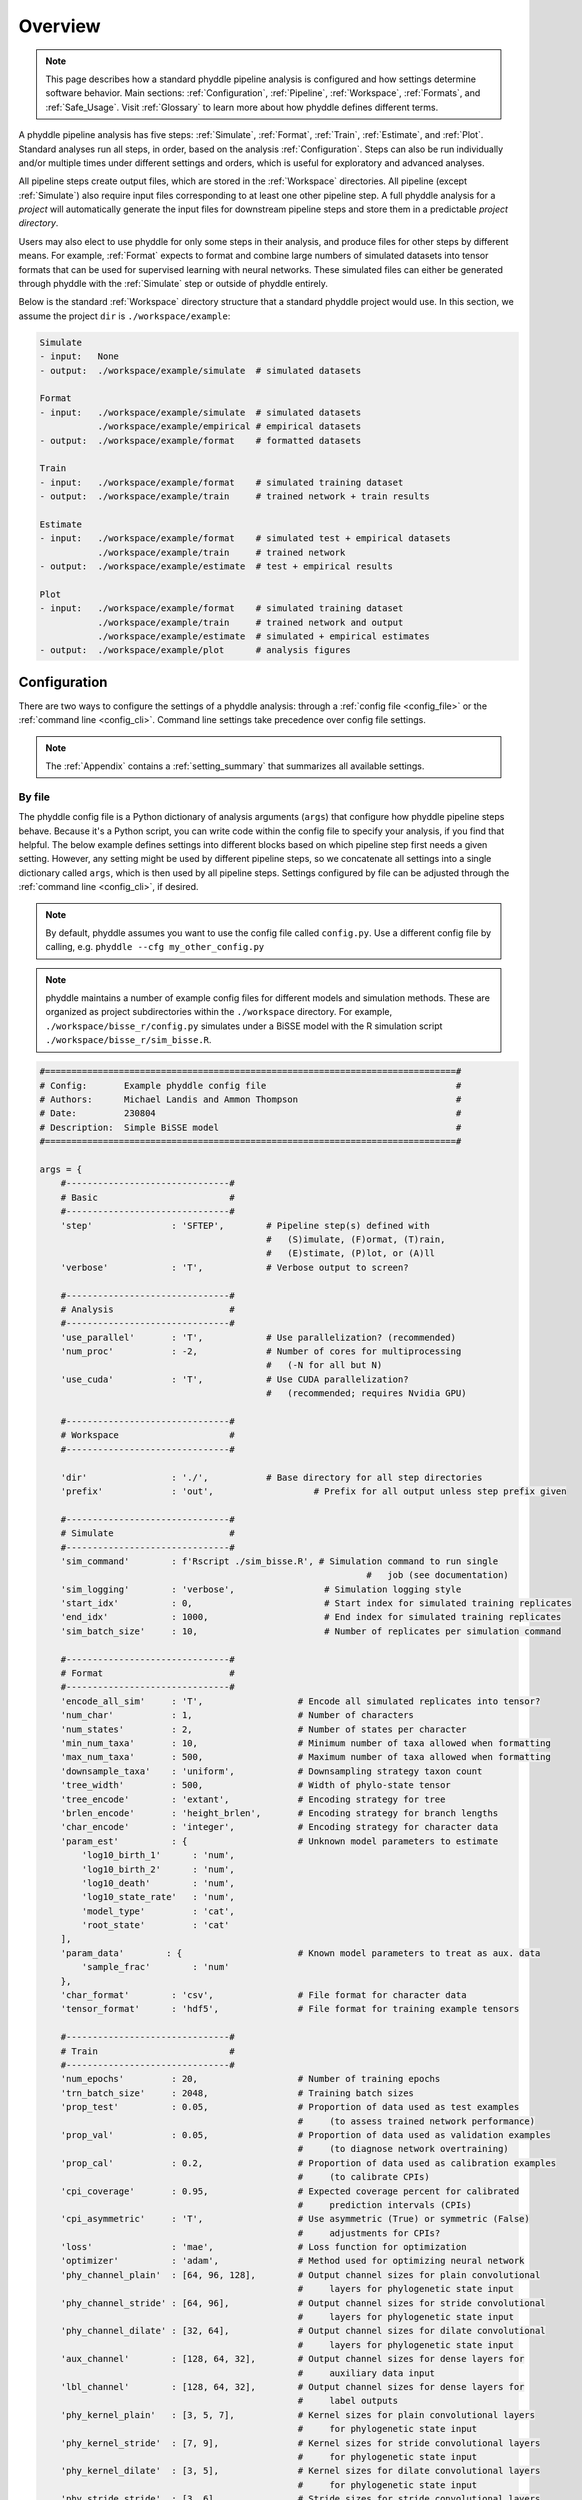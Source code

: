 .. _Overview:


Overview
========

.. note:: 
    
    This page describes how a standard phyddle pipeline analysis is
    configured and how settings determine software behavior.
    Main sections: :ref:`Configuration`, :ref:`Pipeline`, :ref:`Workspace`,
    :ref:`Formats`, and :ref:`Safe_Usage`. Visit :ref:`Glossary` to learn
    more about how phyddle defines different terms.

.. image:: images/phyddle_pipeline.png
  :width: 350
  :align: right

A phyddle pipeline analysis has five steps: :ref:`Simulate`, :ref:`Format`,
:ref:`Train`, :ref:`Estimate`, and :ref:`Plot`. Standard analyses run all
steps, in order, based on the analysis :ref:`Configuration`. Steps
can also be run individually and/or multiple times under different
settings and orders, which is useful for exploratory and advanced analyses.

All pipeline steps create output files, which are stored in the
:ref:`Workspace` directories. All pipeline (except :ref:`Simulate`) also
require input files corresponding to at least one other pipeline step.
A full phyddle analysis for a *project* will automatically generate the
input files for downstream pipeline steps and store them in a predictable
*project directory*.

Users may also elect to use phyddle for only some steps in their analysis, and
produce files for other steps by different means. For example, :ref:`Format`
expects to format and combine large numbers of simulated datasets into tensor
formats that can be used for supervised learning with neural networks.
These simulated files can either be generated through phyddle with
the :ref:`Simulate` step or outside of phyddle entirely.

Below is the standard :ref:`Workspace` directory structure that a standard
phyddle project would use. In this section, we assume the project ``dir`` is 
``./workspace/example``:

.. code-block:: shell

    Simulate 
    - input:   None
    - output:  ./workspace/example/simulate  # simulated datasets

    Format
    - input:   ./workspace/example/simulate  # simulated datasets
               ./workspace/example/empirical # empirical datasets
    - output:  ./workspace/example/format    # formatted datasets
  
    Train
    - input:   ./workspace/example/format    # simulated training dataset
    - output:  ./workspace/example/train     # trained network + train results
  
    Estimate
    - input:   ./workspace/example/format    # simulated test + empirical datasets
               ./workspace/example/train     # trained network
    - output:  ./workspace/example/estimate  # test + empirical results

    Plot
    - input:   ./workspace/example/format    # simulated training dataset
               ./workspace/example/train     # trained network and output
               ./workspace/example/estimate  # simulated + empirical estimates
    - output:  ./workspace/example/plot      # analysis figures

.. _Configuration:

Configuration
-------------

There are two ways to configure the settings of a phyddle analysis: through a
:ref:`config file <config_file>` or the :ref:`command line <config_cli>`.
Command line settings take precedence over config file settings. 

.. note::

    The :ref:`Appendix` contains a :ref:`setting_summary` that summarizes all
    available settings.


.. _config_file:

By file
^^^^^^^

The phyddle config file is a Python dictionary of analysis arguments (``args``)
that configure how phyddle pipeline steps behave. Because it's a Python script,
you can write code within the config file to specify your analysis, if you find
that helpful. The below example defines settings into different blocks based on
which pipeline step first needs a given setting. However, any setting might be
used by different pipeline steps, so we concatenate all settings into a single
dictionary called ``args``, which is then used by all pipeline steps. Settings
configured by file can be adjusted through the :ref:`command line <config_cli>`,
if desired.

.. note::

    By default, phyddle assumes you want to use the config file called
    ``config.py``. Use a different config file by calling, e.g.
    ``phyddle --cfg my_other_config.py``

.. note::

    phyddle maintains a number of example config files for different models
    and simulation methods. These are organized as project subdirectories
    within the ``./workspace`` directory. For example,
    ``./workspace/bisse_r/config.py`` simulates under a BiSSE model
    with the R simulation script ``./workspace/bisse_r/sim_bisse.R``.

.. code-block:: python

    #==============================================================================#
    # Config:       Example phyddle config file                                    #
    # Authors:      Michael Landis and Ammon Thompson                              #
    # Date:         230804                                                         #
    # Description:  Simple BiSSE model                                             #
    #==============================================================================#

    args = {
        #-------------------------------#
        # Basic                         #
        #-------------------------------#
        'step'               : 'SFTEP',        # Pipeline step(s) defined with
                                               #   (S)imulate, (F)ormat, (T)rain,
                                               #   (E)stimate, (P)lot, or (A)ll
        'verbose'            : 'T',            # Verbose output to screen?

        #-------------------------------#
        # Analysis                      #
        #-------------------------------#
        'use_parallel'       : 'T',            # Use parallelization? (recommended)
        'num_proc'           : -2,             # Number of cores for multiprocessing 
                                               #   (-N for all but N)
        'use_cuda'           : 'T',            # Use CUDA parallelization?
                                               #   (recommended; requires Nvidia GPU)
                                               
        #-------------------------------#
        # Workspace                     #
        #-------------------------------#
        
        'dir'                : './',           # Base directory for all step directories
        'prefix'             : 'out',                   # Prefix for all output unless step prefix given

        #-------------------------------#
        # Simulate                      #
        #-------------------------------#
        'sim_command'        : f'Rscript ./sim_bisse.R', # Simulation command to run single
                                                                  #   job (see documentation)
        'sim_logging'        : 'verbose',                 # Simulation logging style
        'start_idx'          : 0,                         # Start index for simulated training replicates
        'end_idx'            : 1000,                      # End index for simulated training replicates
        'sim_batch_size'     : 10,                        # Number of replicates per simulation command

        #-------------------------------#
        # Format                        #
        #-------------------------------#
        'encode_all_sim'     : 'T',                  # Encode all simulated replicates into tensor?
        'num_char'           : 1,                    # Number of characters
        'num_states'         : 2,                    # Number of states per character
        'min_num_taxa'       : 10,                   # Minimum number of taxa allowed when formatting
        'max_num_taxa'       : 500,                  # Maximum number of taxa allowed when formatting
        'downsample_taxa'    : 'uniform',            # Downsampling strategy taxon count
        'tree_width'         : 500,                  # Width of phylo-state tensor
        'tree_encode'        : 'extant',             # Encoding strategy for tree
        'brlen_encode'       : 'height_brlen',       # Encoding strategy for branch lengths
        'char_encode'        : 'integer',            # Encoding strategy for character data
        'param_est'          : {                     # Unknown model parameters to estimate
            'log10_birth_1'      : 'num',
            'log10_birth_2'      : 'num',
            'log10_death'        : 'num',
            'log10_state_rate'   : 'num',
            'model_type'         : 'cat',
            'root_state'         : 'cat'
        ],
        'param_data'        : {                      # Known model parameters to treat as aux. data
            'sample_frac'        : 'num'
        },
        'char_format'        : 'csv',                # File format for character data
        'tensor_format'      : 'hdf5',               # File format for training example tensors

        #-------------------------------#
        # Train                         #
        #-------------------------------#
        'num_epochs'         : 20,                   # Number of training epochs
        'trn_batch_size'     : 2048,                 # Training batch sizes
        'prop_test'          : 0.05,                 # Proportion of data used as test examples
                                                     #     (to assess trained network performance)
        'prop_val'           : 0.05,                 # Proportion of data used as validation examples
                                                     #     (to diagnose network overtraining)
        'prop_cal'           : 0.2,                  # Proportion of data used as calibration examples
                                                     #     (to calibrate CPIs)
        'cpi_coverage'       : 0.95,                 # Expected coverage percent for calibrated
                                                     #     prediction intervals (CPIs)
        'cpi_asymmetric'     : 'T',                  # Use asymmetric (True) or symmetric (False)
                                                     #     adjustments for CPIs?
        'loss'               : 'mae',                # Loss function for optimization
        'optimizer'          : 'adam',               # Method used for optimizing neural network
        'phy_channel_plain'  : [64, 96, 128],        # Output channel sizes for plain convolutional
                                                     #     layers for phylogenetic state input
        'phy_channel_stride' : [64, 96],             # Output channel sizes for stride convolutional
                                                     #     layers for phylogenetic state input
        'phy_channel_dilate' : [32, 64],             # Output channel sizes for dilate convolutional
                                                     #     layers for phylogenetic state input
        'aux_channel'        : [128, 64, 32],        # Output channel sizes for dense layers for
                                                     #     auxiliary data input
        'lbl_channel'        : [128, 64, 32],        # Output channel sizes for dense layers for
                                                     #     label outputs
        'phy_kernel_plain'   : [3, 5, 7],            # Kernel sizes for plain convolutional layers
                                                     #     for phylogenetic state input
        'phy_kernel_stride'  : [7, 9],               # Kernel sizes for stride convolutional layers
                                                     #     for phylogenetic state input
        'phy_kernel_dilate'  : [3, 5],               # Kernel sizes for dilate convolutional layers
                                                     #     for phylogenetic state input
        'phy_stride_stride'  : [3, 6],               # Stride sizes for stride convolutional layers
                                                     #     for phylogenetic state input
        'phy_dilate_dilate'  : [3, 5],               # Dilation sizes for dilate convolutional layers
                                                     #     for phylogenetic state input

        #-------------------------------#
        # Estimate                      #
        #-------------------------------#
        # not currently used

        #-------------------------------#
        # Plot                          #
        #-------------------------------#
        'plot_train_color'   : 'blue',               # Plotting color for training data elements
        'plot_label_color'   : 'orange',             # Plotting color for training label elements
        'plot_test_color'    : 'purple',             # Plotting color for test data elements
        'plot_val_color'     : 'red',                # Plotting color for validation data elements
        'plot_aux_color'     : 'green',              # Plotting color for auxiliary data elements
        'plot_emp_color'     : 'black',              # Plotting color for empirical elements
        'plot_num_scatter'   : 50,                   # Number of examples in scatter plot
        'plot_min_emp'       : 5,                    # Minimum number of empirical datasets to plot densities
        'plot_num_emp'       : 10                    # Number of empirical results to plot
       }

.. _config_CLI:

Via command line
^^^^^^^^^^^^^^^^

Settings applied through a :ref:`config file <config_file>` can be overwritten
by setting options when running phyddle from the command line. The names of
settings are the same for the command line options and in the config file.
Using command line options makes it easy to adjust the behavior of pipeline
steps without needing to edit the config file. List all settings that can be
adjusted with the command line using the ``--help`` option:

.. code-block::

	usage: phyddle [-h] [-c] [-s] [-v] [--make_cfg ] [--save_proj ] [--load_proj ]
               [--clean_proj ] [--save_num_sim] [--save_train_fmt]
               [--output_precision] [--use_parallel] [--use_cuda] [--num_proc]
               [--no_emp] [--no_sim] [--dir] [--sim_dir] [--emp_dir]
               [--fmt_dir] [--trn_dir] [--est_dir] [--plt_dir] [--log_dir]
               [--prefix] [--sim_prefix] [--emp_prefix] [--fmt_prefix]
               [--trn_prefix] [--est_prefix] [--plt_prefix] [--sim_command]
               [--sim_logging {clean,compress,verbose}] [--start_idx]
               [--end_idx] [--sim_more] [--sim_batch_size] [--encode_all_sim]
               [--num_char] [--num_states] [--min_num_taxa] [--max_num_taxa]
               [--downsample_taxa {uniform}] [--tree_width]
               [--tree_encode {extant,serial}]
               [--brlen_encode {height_only,height_brlen}]
               [--char_encode {one_hot,integer,numeric}] [--param_est]
               [--param_data] [--char_format {csv,nexus}]
               [--tensor_format {csv,hdf5}] [--save_phyenc_csv] [--num_epochs]
               [--num_early_stop] [--trn_batch_size] [--prop_test]
               [--prop_val] [--prop_cal] [--cpi_coverage] [--cpi_asymmetric]
               [--loss_numerical {mse,mae}] [--optimizer {adam}]
               [--log_offset] [--phy_channel_plain] [--phy_channel_stride]
               [--phy_channel_dilate] [--aux_channel] [--lbl_channel]
               [--phy_kernel_plain] [--phy_kernel_stride]
               [--phy_kernel_dilate] [--phy_stride_stride]
               [--phy_dilate_dilate] [--plot_train_color] [--plot_test_color]
               [--plot_val_color] [--plot_label_color] [--plot_aux_color]
               [--plot_emp_color] [--plot_num_scatter] [--plot_min_emp]
               [--plot_num_emp] [--plot_pca_noise]

    Software to fiddle around with deep learning for phylogenetic models
    
    options:
      -h, --help            show this help message and exit
      -c, --cfg             Config file name
      -s, --step            Pipeline step(s) defined with (S)imulate, (F)ormat,
                            (T)rain, (E)stimate, (P)lot, or (A)ll
      -v, --verbose         Verbose output to screen?
      --make_cfg            Write default config file
      --save_proj           Save and zip a project for sharing
      --load_proj           Unzip a shared project
      --clean_proj          Remove step directories for a project
      --save_num_sim        Number of simulated examples to save with --save_proj
      --save_train_fmt      Save formatted training examples with --save_proj?
                            (not recommended)
      --output_precision    Number of digits (precision) for numbers in output
                            files
      --use_parallel        Use parallelization? (recommended)
      --use_cuda            Use CUDA parallelization? (recommended; requires
                            Nvidia GPU)
      --num_proc            Number of cores for multiprocessing (-N for all but N)
      --no_emp              Disable Format/Estimate steps for empirical data?
      --no_sim              Disable Format/Estimate steps for simulated data?
      --dir                 Parent directory for all step directories unless step
                            directory given
      --sim_dir             Directory for raw simulated data
      --emp_dir             Directory for raw empirical data
      --fmt_dir             Directory for tensor-formatted data
      --trn_dir             Directory for trained networks and training output
      --est_dir             Directory for new datasets and estimates
      --plt_dir             Directory for plotted results
      --log_dir             Directory for logs of analysis metadata
      --prefix              Prefix for all output unless step prefix given
      --sim_prefix          Prefix for raw simulated data
      --emp_prefix          Prefix for raw empirical data
      --fmt_prefix          Prefix for tensor-formatted data
      --trn_prefix          Prefix for trained networks and training output
      --est_prefix          Prefix for estimate results
      --plt_prefix          Prefix for plotted results
      --sim_command         Simulation command to run single job (see documentation)
      --sim_logging {clean,compress,verbose}
                            Simulation logging style
      --start_idx           Start replicate index for simulated training dataset
      --end_idx             End replicate index for simulated training dataset
      --sim_more            Add more simulations with auto-generated indices
      --sim_batch_size      Number of replicates per simulation command
      --encode_all_sim      Encode all simulated replicates into tensor?
      --num_char            Number of characters
      --num_states          Number of states per character
      --min_num_taxa        Minimum number of taxa allowed when formatting
      --max_num_taxa        Maximum number of taxa allowed when formatting
      --downsample_taxa {uniform}
                            Downsampling strategy taxon count
      --tree_width          Width of phylo-state tensor
      --tree_encode {extant,serial}
                            Encoding strategy for tree
      --brlen_encode {height_only,height_brlen}
                            Encoding strategy for branch lengths
      --char_encode {one_hot,integer,numeric}
                            Encoding strategy for character data
      --param_est           Model parameters and variables to estimate
      --param_data          Model parameters and variables treated as data
      --char_format {csv,nexus}
                            File format for character data
      --tensor_format {csv,hdf5}
                            File format for training example tensors
      --save_phyenc_csv     Save encoded phylogenetic tensor encoding to csv?
      --num_epochs          Number of training epochs
      --num_early_stop      Number of consecutive validation loss gains before
                            early stopping
      --trn_batch_size      Training batch sizes
      --prop_test           Proportion of data used as test examples (assess
                            trained network performance)
      --prop_val            Proportion of data used as validation examples
                            (diagnose network overtraining)
      --prop_cal            Proportion of data used as calibration examples
                            (calibrate CPIs)
      --cpi_coverage        Expected coverage percent for calibrated prediction
                            intervals (CPIs)
      --cpi_asymmetric      Use asymmetric (True) or symmetric (False) adjustments
                            for CPIs?
      --loss_numerical {mse,mae}
                            Loss function for real value estimates
      --optimizer {adam}    Method used for optimizing neural network
      --log_offset          Offset size c when taking ln(x+c) for zero-valued
                            variables
      --phy_channel_plain   Output channel sizes for plain convolutional layers
                            for phylogenetic state input
      --phy_channel_stride
                            Output channel sizes for stride convolutional layers
                            for phylogenetic state input
      --phy_channel_dilate
                            Output channel sizes for dilate convolutional layers
                            for phylogenetic state input
      --aux_channel         Output channel sizes for dense layers for auxiliary
                            data input
      --lbl_channel         Output channel sizes for dense layers for label
                            outputs
      --phy_kernel_plain    Kernel sizes for plain convolutional layers for
                            phylogenetic state input
      --phy_kernel_stride   Kernel sizes for stride convolutional layers for
                            phylogenetic state input
      --phy_kernel_dilate   Kernel sizes for dilate convolutional layers for
                            phylogenetic state input
      --phy_stride_stride   Stride sizes for stride convolutional layers for
                            phylogenetic state input
      --phy_dilate_dilate   Dilation sizes for dilate convolutional layers for
                            phylogenetic state input
      --plot_train_color    Plotting color for training data elements
      --plot_test_color     Plotting color for test data elements
      --plot_val_color      Plotting color for validation data elements
      --plot_label_color    Plotting color for label elements
      --plot_aux_color      Plotting color for auxiliary data elements
      --plot_emp_color      Plotting color for empirical elements
      --plot_num_scatter    Number of examples in scatter plot
      --plot_min_emp        Minimum number of empirical datasets to plot densities
      --plot_num_emp        Number of empirical results to plot
      --plot_pca_noise      Scale of Gaussian noise to add to PCA plot


Note: the ``step`` setting controls which steps should be applied.
Each pipeline step is represented by a capital letter:
``S`` for :ref:`Simulate`, ``F`` for :ref:`Format`, ``T`` for :ref:`Train`,
``E`` for :ref:`Estimate`, ``P`` for :ref:`Plot`, and ``A`` for all steps.

For example, the following two commands are equivalent

.. code-block:: shell

    phyddle --step A
    phyddle -s SFTEP

whereas calling

.. code-block:: shell

    phyddle -s SF

commands phyddle to perform the *Simulate* and *Format* steps, but not the *Train*,
*Estimate*, and *Plot* steps.



.. _Pipeline:

Pipeline
--------

A standard phyddle analysis runs five steps -- *Simulate*, *Format*, *Train*,
*Estimate*, and *Plot* -- in order.

.. _setting_description_dir:

Step directories
^^^^^^^^^^^^^^^^

In general, each phyddle analysis will store all work within a single
project directory. Work from each step, however, is stored into different
subdirectories.

Customizing the input and output directories among steps allows users to
quickly explore alternative pipeline designs while leaving previous
pipeline results in place.

The project directory can be set using ``dir``. During analysis, phyddle will
create subdirectories for each step using default names, as needed. For example,
if ``dir`` is set to the local directory ``./``, then a full phyddle analysis 
would use the following directories for the analysis:

.. code-block:: shell

  ./simulate        # default sim_dir
  ./empirical       # default emp_dir
  ./format          # default fmt_dir
  ./train           # default trn_dir
  ./estimate        # default est_dir
  ./plot            # default plt_dir
  ./log             # default log_dir

Individual step directories can be overriden with custom directory locations.
For example, setting ``dir`` to ``./`` but setting ``emp_dir`` to
``/Users/mlandis/datasets/viburnum`` and ``plt_dir`` to 
``/Users/mlandis/projects/viburnum/results`` would cause
phyddle to use the following directories:
 
.. code-block:: shell
    
  ./simulate                                # default sim_dir
  /Users/mlandis/datasets/viburnum          # custom emp_dir
  ./format                                  # default fmt_dir
  ./train                                   # default trn_dir
  ./estimate                                # default est_dir
  /Users/mlandis/projects/viburnum/results  # custom plt_dir
  ./log                                     # default log_dir 
 

.. _setting_description_prefix:

Step prefixes
^^^^^^^^^^^^^

Standard phyddle analyses assume that the files generated by each pipeline
step begin with the filename prefix ``'out'``.

The filename prefix for all pipeline steps can be changed using the ``prefix``
settings. Changing the filename prefix allows you to generate alternative
pipeline filesets without overwriting previous results.

As with the pipeline directory settings (above), prefixes for individual
pipeline steps can be overridden with custom prefixes. This allows you to compare
pipeline performance using different settings, while saving previous work. For
example,

.. code-block:: shell

  phyddle -c config.py \                # load config
          -s TE \                       # run Train and Estimate steps
          --prefix new \                # T & E output has prefix 'new'
          --fmt_prefix out \            # Format input has prefix 'out' 
          --num_epochs 50 \             # Train for 50 epochs
          --trn_batch_size 4096         # Use batch sizes of 4096 samples


By default the :ref:`Format` and :ref:`Estimate` steps run in a greedy manner,
against the simulated datasets identified by ``dir`` (or ``sim_dir``) and
``prefix`` (or ``sim_prefix``), and against the empirical datasets identified
by ``dir`` (or ``emp_dir``) and ``prefix`` (or ``emp_prefix``), should those
datasets exist.

Setting ``--no_sim`` during a command-line run will instruct phyddle to skip
the Format and Estimate steps for the simulated datasets (i.e. the train and
test datasets).

Setting ``--no_emp`` during a command-line run will instruct phyddle to skip
the Format and Estimate steps for the empirical datasets.
 
In particular, the ``--no_sim`` flag in particular is useful when you only
need to format new empirical datasets, but do not need to reformat existing
simulated (i.e. training/test) datasets. The flag helps eliminate redundant
formatting tasks during pipeline development. 


.. _Simulate:

Simulate
^^^^^^^^

:ref:`Simulate` instructs phyddle to simulate your training dataset. Any
simulator that can be called from command-line can be used to generate training
datasets with phyddle. This allows researchers to use their favorite simulator
with phyddle for phylogenetic modeling tasks.

As a worked example, suppose we have an R script called ``sim_bisse.R`` containing
the following code

.. code-block:: r

    #!/usr/bin/env Rscript
    library(castor)
    library(ape)

    # disable warnings
    options(warn = -1)

    # example command string to simulate for "sim.1" through "sim.10"
    # cd ~/projects/phyddle/workspace/example
    # Rscript sim_bisse.R ./simulate example 1 10

    # arguments
    args        = commandArgs(trailingOnly = TRUE)
    out_path    = args[1]
    out_prefix  = args[2]
    start_idx   = as.numeric(args[3])
    batch_size  = as.numeric(args[4])
    rep_idx     = start_idx:(start_idx+batch_size-1)
    num_rep     = length(rep_idx)
    get_mle     = FALSE

    # filesystem
    tmp_fn = paste0(out_path, "/", out_prefix, ".", rep_idx)  # sim path prefix
    phy_fn = paste0(tmp_fn, ".tre")               # newick file
    dat_fn = paste0(tmp_fn, ".dat.csv")           # csv of data
    lbl_fn = paste0(tmp_fn, ".labels.csv")        # csv of labels (e.g. params)

    # dataset setup
    num_states = 2
    tree_width = 500
    label_names = c(paste0("log10_birth_",1:num_states),
                    "log10_death", "log10_state_rate", "sample_frac")

    # simulate each replicate
    for (i in 1:num_rep) {

        # set RNG seed
        set.seed(rep_idx[i])

        # rejection sample
        num_taxa = 0
        while (num_taxa < 10) {

            # simulation conditions
            max_taxa = runif(1, 10, 5000)
            max_time = runif(1, 1, 100)
            sample_frac = 1.0
            if (max_taxa > tree_width) {
                sample_frac = tree_width / max_taxa
            }

            # simulate parameters
            Q = get_random_mk_transition_matrix(num_states, rate_model="ER",
                                                max_rate=0.1)
            birth = runif(num_states, 0, 1)
            death = min(birth) * runif(1, 0, 1.0)
            death = rep(death, num_states)
            parameters = list(
                birth_rates=birth,
                death_rates=death,
                transition_matrix_A=Q
            )

            # simulate tree/data
            res_sim = simulate_dsse(
                    Nstates=num_states,
                    parameters=parameters,
                    sampling_fractions=sample_frac,
                    max_extant_tips=max_taxa,
                    max_time=max_time,
                    include_labels=T,
                    no_full_extinction=T)

            # check if tree is valid
            num_taxa = length(res_sim$tree$tip.label)
        }

        # save tree
        tree_sim = res_sim$tree
        write.tree(tree_sim, file=phy_fn[i])

        # save data
        state_sim = res_sim$tip_states - 1
        df_state = data.frame(taxa=tree_sim$tip.label, data=state_sim)
        write.csv(df_state, file=dat_fn[i], row.names=F, quote=F)

        # save learned labels (e.g. estimated data-generating parameters)
        label_sim = c(birth[1], birth[2], death[1], Q[1,2], sample_frac)
        label_sim = log(label_sim, base=10)
        names(label_sim) = label_names
        df_label = data.frame(t(label_sim))
        write.csv(df_label, file=lbl_fn[i], row.names=F, quote=F)

    }


    # done!
    quit()
  

This particular script has a few important features. First, the simulator is
entirely responsible for simulating the dataset. Second, the script assumes it
will be provided runtime arguments (``args```) to generate filenames and to
determine how many simulated datasets will be generated when the script is run
(more details in next paragraph). Third, output for the Newick string is stored
into a ``.tre`` file, for the character matrix data into a ``.dat.csv`` file,
and for the training labels into a comma-separated ``.csv`` file.

Now that we understand the script, we need to configure phyddle to call it
properly. This is done by setting the ``sim_command`` argument equal to a
command string of the form ``MY_COMMAND [MY_COMMAND_ARGUMENTS]``. During
simulation, phyddle executes the command string against different filepath
locations. More specifically, phyddle will execute the command
``MY_COMMAND [MY_COMMAND_ARGUMENTS] [SIM_DIR] [SIM_PREFIX]``, where ``SIM_DIR``
is the path to the directory locating the individual simulated datasets, and 
``SIM_PREFIX`` is a common prefix shared by individual simulation files. As
part of the Simulate step, phyddle will execute the command string to generate
the complete simulated dataset of replicated training examples.

In this case, we assume that `sim_bisse.R` is an R script that is located in
the same directory as `config.py` and can be executed using the `Rscript` 
command. The correct `sim_command` value to run this script is:

.. code-block:: python

    'sim_command' : 'Rscript ./sim_bisse.R'

Assuming ``sim_dir = './simulate'``, ``sim_prefix = 'sim'``
``sim_batch_size = 10``, phyddle will execute the commands during simulation

.. code-block:: shell

    Rscript sim_one.R ./simulate/ sim 0 10
    Rscript sim_one.R ./simulate/ sim 10 10
    Rscript sim_one.R ./simulate/ sim 20 10
    ...

for every replication index between ``start_idx`` and ``end_idx`` in
increments of ``sim_batch_size``, where the R script itself is responsible
for generating the ``sim_batch_size`` replicates per batch. In fact,
executing ``Rscript sim_bisse.R ./simulate/ sim 1 10``
from terminal is an ideal way to validate that your custom simulator is
compatible with the phyddle requirements.


.. _Format:

Format
^^^^^^

:ref:`Format` converts simulated and/or empirical data for a project into a
tensor format that phyddle uses to train neural networks in the :ref:`Train`
step. :ref:`Format` performs two main tasks:

1. Encode all individual raw datasets in the simulate and empirical project
   directory into individual tensor representations
2. Combines all the individual tensors into larger, singular tensors that can
   be processed by the neural network

For each example, :ref:`Format` encodes the raw data into two input
tensors and one output tensor:

- One input tensor is the **phylogenetic-state tensor**. Loosely speaking,
  these tensors contain information associated with clades across rows and
  information about relevant branch lengths and states per taxon across columns.
  The phylogenetic-state tensors used by phyddle are based on the compact
  bijective ladderized vector (**CBLV**) format of Voznica et al. (2022) and
  the compact diversity-reordered vector (**CDV**) format of
  Lambert et al. (2022) that incorporates tip states (**CBLV+S** and **CDV+S**)
  using the technique described in Thompson et al. (2022).
- The second input is the **auxiliary data tensor**. This tensor contains
  summary statistics for the phylogeny and character data matrix and "known"
  parameters for the data generating process.
- The output tensor reports **labels** that are generally unknown data
  generating parameters to be estimated using the neural network. Depending on
  the estimation task, all or only some model parameters might be treated as
  labels for training and estimation.

For most purposes within phyddle, it is safe to think of a tensor as an
n-dimensional array, such as a 1-d vector or a 2-d matrix. The tensor encoding
ensures training examples share a standard shape (e.g. numbers of rows and
columns) that helps the neural network to detect predictable data patterns.
Learn more about the formats of phyddle tensors on the
:ref:`Tensor Formats <Tensor_Formats>` page.

During tensor-encoding, :ref:`Format` processes the tree, data matrix, and
model parameters for each replicate. This is done in parallel, when the setting
``use_parallel`` is set to ``True``. Simulated data are processed using CBLV+S
format if ``tree_encode`` is set to ``'serial'``. If ``tree_encode`` is set to
``'extant'`` then all non-extant taxa are pruned, saved as ``pruned.tre``, then
encoded using CDV+S. Standard CBLV+S and CDV+S formats are used when
``brlen_encode`` is ``'height_only'``, while additional branch length
information is added as rows when ``brlen_encode`` is set to
``'height_brlen'``. Each tree is then encoded into a phylogenetic-state tensor
with a maximum of ``tree_width`` sampled taxa. Trees that contain more taxa are
downsampled to ``tree_width`` taxa. The number of taxa in each original dataset
is recorded in the summary statistics, allowing the trained network to 
make estimates on trees that are larger or smaller than th exact ``tree_width``
size. 

The phylogenetic-state tensors and auxiliary data tensors are then created. If
``save_phyenc_csv`` is set, then individual csv files are saved for each
dataset, which is especially useful for formatting new empirical datasets into
an accepted phyddle format.

The ``param_est`` setting identifies which "unknown"
parameters in the labels tensor you want to treat as downstream estimation
targets. The ``param_data`` setting identifies which of those parameters you
want to treat as "known" auxiliary data.

.. code-block:: python

    # Settings in config.py

    # "unknown" parameters to estimate
    'param_est' : {
        'log10_birth_rate' : 'num',
        'log10_death_rate' : 'num',
        'log10_transition_matrix' : 'num',
        'model_type' : 'cat',
        'root_state' : 'cat'
    }
    
    # "known" parameters to use as auxiliary data
    'param_data' : {
        'sample_frac' : 'num'
    }
  
Information for ``param_est`` and ``param_data`` are each stored as dictionaries.
The keys are the names of the parameters (labels) generated by the :ref:`Simulate`
step. The values are the data types of the parameters. Data types may be either
``'num'`` for numerical parameters, or ``'cat'`` for categorical parameters. 

.. note::

    Numerical parameters have ordered values that are negative, positive,
    or zero. We recommend that you transform bounded numerical parameters into
    unbounded values for use with phyddle. For example, although an evolutionary
    rate parameter is non-negative, the log of that rate can be negative,
    positive, or zero.
    
.. note::

    Categorical parameters have unordered values. They are encoded using 
    base-0 sequential integers. For example, the nucleotides for an ancestral
    state estimation task would use ``0, 1, 2, 3`` to represent A, C, G, T.

Lastly, Format creates a test dataset containing proportion ``test_prop`` of
all simulated examples, and a second training dataset that contains all
remaining ``1.0 - test_prop`` examples.

Formatted tensors are then saved to disk either in simple comma-separated
value format or in a compressed HDF5 format. For example, suppose we set
``fmt_dir`` to ``'./format'``, ``fmt_prefix`` to ``'out'``,
and ``tree_encode`` to ``'serial'``. If we set ``tensor_format == 'hdf5'``,
it produces:

.. code-block:: shell

    ./format/out.empirical.hdf5
    ./format/out.test.hdf5
    ./format/out.train.hdf5

or if ``tensor_format == 'csv'``:

.. code-block:: shell

    ./format/out.empirical.aux_data.csv
    ./format/out.empirical.labels.csv
    ./format/out.empirical.phy_data.csv
    ./format/out.test.aux_data.csv
    ./format/out.test.labels.csv
    ./format/out.test.phy_data.csv
    ./format/out.train.aux_data.csv
    ./format/out.train.labels.csv
    ./format/out.train.phy_data.csv

:ref:`Format` behaves the same way for simulated vs. empirical datasets,
except in two key ways. First, simulated datasets will be split into datasets
used to train the neural network and test its accuracy (in proportions defined
by ``test_prop``), whereas empirical datasets are left whole. Second, simulated
datasets will contain labels for all data-generating parameters, meaning both 
the "unknown" parameters that we want to estimate and the "known" parameters
that contribute to the data-generating process, but could be measured in the 
real world. For example, the birth rate might be an "unknown" parameter we want 
to estimate, while the missing proportion of species is a "known" parameter 
that we can provide the network if we know e.g. only 10% of described
plant species are in the dataset.

When searching for empirical and simulated datasets, :ref:`Format` uses
``emp_dir`` and ``sim_dir`` to locate the datasets. The ``emp_prefix`` and
``sim_prefix`` settings are used to identify the datasets. :ref:`Format`
assumes that empirical datasets follow the naming pattern of
``<prefix>.<rep_idx>.<ext>`` described for :ref:`Simulate`. For example,
setting ``emp_dir`` to ``'../dnds/empirical'`` and ``emp_prefix``
to ``'mammal_gene'`` will cause :ref:`Format` to search for files with
these names:

.. code-block:: shell

    ../dnds/empirical/mammal_gene.1.tre
    ../dnds/empirical/mammal_gene.1.dat.csv
    ../dnds/empirical/mammal_gene.1.labels.csv  # if using known params
    ../dnds/empirical/mammal_gene.2.tre
    ../dnds/empirical/mammal_gene.2.dat.csv
    ../dnds/empirical/mammal_gene.2.labels.csv  # if using known params
    ...

Using the ``--no_emp`` or ``--no_sim`` flags will instruct :ref:`Format` to
skip processing the empirical and simulated datasets, respectively. In
addition, :ref:`Format` will report that it is skipping the empirical and
simulated datasets if they do not exist.

Once complete, the formatted files can then be processed by the
:ref:`Train` step and :ref:`Estimate` steps.


.. _Train:

Train
^^^^^

:ref:`Train` builds a neural network and trains it to make model-based
estimates using the simulated training example tensors compiled by the
:ref:`Format` step.

The :ref:`Train` step performs six main tasks:

1. Load the input training example tensor.
2. Shuffle the input tensor and split it into training, test, validation, and calibration subsets.
3. Build and configure the neural network
4. Use supervised learning to train neural network to make accurate estimates (predictions)
5. Record network training performance to file
6. Save the trained network to file

Each network is trained for one set of prediction tasks for the exact model
as specified for the :ref:`Simulate` step. Each network is trained to
expect a specific set of :ref:`Format` settings (see above).
Important :ref:`Format` settings include ``tree_width``, ``num_char``,
``num_states``, ``char_encode``, ``tree_encode``, ``brlen_encode``,
``param_est``, and ``param_known``. 

When the training dataset is read in, its examples are randomly shuffled by
replicate index. It then sets aside some examples for a validation dataset
(``prop_val``) and others for a calibration dataset (``prop_cal``). Note, 
the :ref:`Format` step will have previously set aside some proportion of test 
number of examples (``prop_test``) to measure final network accuracy
during the later :ref:`Estimate` step. The ``prop_val`` and ``prop_cal``
are themselves proportions of the ``1.0 - prop_test`` training example
proportion.

phyddle uses `PyTorch <https://pytorch.org/>` to build and train the network.
The phylogenetic-state tensor is processed by convolutional and pooling layers,
while the auxiliary data is processed by dense layers. All input layers are
concatenated then pushed into three branches terminating in output layers
to produce point estimates and upper and lower estimation intervals. Here
is a simplified schematic of the network architecture:

.. code-block::

    Simplified network architecture:
                              
                         Phylo. Data                  Aux. Data
                            Input                       Input
                              |                           |
                .-------------+-------------.             |
               v              v              v            v
        Conv1D-plain   Conv1D-dilate   Conv1D-stride    Dense
           + Pool         + Pool          + Pool          |
               .              |              |            |
                `-------------+----+---------+-----------'
                                   |
                                   v
                                 Concat
                                + Dense
                                   |     
                .-----------+------+-----+-----------.
               v            v            v            v
             Lower        Point        Upper        Categ.
            quantile     estimate     quantile    estimates



The number of layers (depth) and nodes (width) can be controlled through the
``phy_channel_plain``, ``phy_channel_stride``, ``phy_channel_dilate``,
``aux_channel``, and ``lbl_channel`` settings. For example, the default
value for ``lbl_channel`` is ``[128, 64, 32],``, which creates three dense
layers with 128, 64, and 32 output channels, in that order. The default value
for ``phy_channel_plain`` is ``[64, 96, 128]``, which creates three
sets of convolutional and average-pooling layers with 64, 96, and 128
output channels. Stride, dilation, and sizes for convolutional kernels can
be adjusted using ``phy_kernel_plain``, ``phy_kernel_stride``,
``phy_kernel_dilate``, ``phy_stride_stride``, and ``phy_dilate_dilate``.

Parameter point estimates use a loss function (e.g. ``loss_numerical``
set to ``'mse'``). Lower and upper quantile estimates for numerical labels
are hard-coded to use a pinball loss function. Categorical label estimates are
hard-coded to use the cross-entropy loss function (one per cat. label).
Most layers share the the activation function defined by ``activation_func``,
which uses  rectified linear units (ReLUs) by default. The output channels
for each categorical variable uses a softmax activation function.

Calibrated prediction intervals (CPIs) are estimated using the conformalized
quantile regression technique of Romano et al. (2019). CPIs target a
particular estimation interval, e.g. set ``cpi_coverage`` to ``0.80`` so
80% of test estimations are expected contain the true simulating value.
More accurate CPIs can be obtained using two-sided conformalized quantile
regression by setting ``cpi_asymmetric`` to ``True``, though this often
requires larger numbers of calibration examples, determined through
``prop_cal``. 

The network is trained iteratively for ``num_epoch`` training cycles using
batch stochastic gradient descent, with batch sizes given by ``trn_batch_size``.
Different optimizers can be used to update network weight and bias
parameters (e.g. ``optimizer == 'adam'``). The initial learning rate can be
adjusted with ``learning_rate``. Network performance is also
evaluated against a validation dataset, which contains ``prop_val`` of
all training examples, and not used for minimizing the loss function.
To prevent overtraining, phyddle will terminate training if the validation
loss does not improve for ``num_early_stop`` consecutive epochs (see
:ref:`Safe_Usage`).


Training is automatically parallelized using CPUs and GPUs, dependent on
how Tensorflow was installed and system hardware. Output files are stored
in the directory assigned to ``trn_dir``.


.. _Estimate:

Estimate
^^^^^^^^

:ref:`Estimate` loads the simulated and empirical test datasets created by
:ref:`Format` stored in ``fmt_dir`` with prefix ``fmt_prefix``. For example,
if ``fmt_dir == './format'``, ``fmt_prefix == 'out'``,
and ``tensor_format == 'hdf5'`` then :ref:`Estimate` will process the
following files, if they exist: 

.. code-block:: shell

    ./out.test.hdf5
    ./out.empirical.hdf5

This step then loads a pretrained network for a given ``tree_width`` and
uses it to estimate parameter values and calibrated prediction intervals
(CPIs) for both the empirical dataset and the (simulated) test dataset.
Estimates are then stored as separate files into the ``est_dir`` directory.

Using the ``--no_emp`` or ``--no_sim`` flags will instruct :ref:`Estimate` to
skip processing the empirical and simulated datasets, respectively. In
addition, :ref:`Estimate` will report that it is skipping the empirical and
simulated datasets if they do not exist.

When :ref:`Estimate` is involves empirical data, the step will report
any input datasets our output estimates that have unusually extreme
values relative to the training dataset. This is useful for identifying
out-of-distribution errors (see :ref:`Safe_Usage`).


.. _Plot:

Plot
^^^^

:ref:`Plot` collects all results from the :ref:`Format`, :ref:`Train`, and
:ref:`Estimate` steps to compile a set of useful figures, listed below. When 
results from :ref:`Estimate` are available, the step will integrate it into
other figures to contextualize where that input dataset and estimated
labels fall with respect to the training dataset.

Importantly, Plot will report instances where training, test, and empirical
input datasets and output estimates are unusually different. This informs
users of poor network behavior (see :ref:`Safe_Usage`).

Plots are stored within ``plot_dir``.
Colors for plot elements can be modified with ``plot_train_color``,
``plot_label_color``, ``plot_test_color``, ``plot_val_color``,
``plot_aux_color``, and ``plot_est_color`` using hex codes or common color
names supported by `Matplotlib <https://matplotlib.org/stable/gallery/color/named_colors.html>`__.

- ``summary.pdf`` contains all figures in a single plot
- ``summary.csv`` records important results in plain text format
- ``density_<dataset_name>_aux_data.pdf`` - densities of all values in the auxiliary dataset;
  red line for empirical dataset; run for training and empirical datasets
- ``density_<dataset_name>_label.pdf`` - densities of all values in the auxiliary dataset;
  red line for empirical dataset; run for training and empirical datasets
- ``pca_<dataset_name>_aux_data.pdf`` - pairwise PCA of all values in the auxiliary dataset;
  red dot for empirical dataset; run for training and empirical datasets
- ``pca_<dataset_name>_label.pdf`` - pairwise PCA of all values in the auxiliary dataset;
  red dot for empirical dataset; run for training and empirical datasets
- ``train_history.pdf`` - loss performance across epochs for test/validation
  datasets for entire network
- ``<dataset_name>_estimate_<num_label_name>.pdf`` - point estimates and calibrated
  estimation intervals of numerical parameters for test or training datasets
- ``<dataset_name>_estimate_<cat_label_name>.pdf`` - confusion matrix of categorical
  parameters for test or training dataset
- ``empirical_estimate_num_<N>.pdf`` - simple plot of point estimates and
  calibrated prediction intervals for each empirical dataset
- ``empirical_estimate_cat_<N>.pdf`` - simple bar plot for each empirical dataset
- ``network_architecture.pdf`` - visualization of Tensorflow architecture

The :ref:`Tutorial` and :ref:`Safe_Usage` pages display examples of figures
and explain how to interpret them.

.. _Workspace:

Workspace
---------

This section describes how phyddle organizes files and directories in its
workspace.

.. note:: 
    
    We strongly recommend that beginning users follow this general workspace
    filesystem design. Advanced users should find it is easy to customize
    locations for config files, simulation scripts, and output directories.

We recommend using the default directory structure for new projects
to simplify project management. By default, ``dir`` is set to ``./`` and
``prefix`` is set to ``out``. Output for each step is then stored in a
subdirectory named after the step and beginning with the appropriate prefix.

For example, results from :ref:`Simulate` are stored in the
``simulate`` subdirectory of the ``dir``` directory. If the ``sim_dir`` 
setting is provided, :ref:`Simulate` results are stored into that exact
directory. For example, if ``dir`` is set to the local directory ``./``,
then :ref:`Simulate` results are saved to ``./simulate``. If ``sim_dir`` is
set to ``../new_project/new_simulations`` then :ref:`Simulate` results are
stored there regardless of the ``dir`` setting.

Similarly, if ``prefix`` is set to ``out``, then all
simulated datasets begin with the prefix ``out``. If the setting ``sim_prefix``
is set to ``sim``, then files generated by :ref:`Simulate` begin with the
prefix ``sim``.

Briefly, the ``workspace`` directory of a typical phyddle project contains
two important files

* ``config.py`` that specifies default settings for phyddle analyses in this project
* ``sim_one.R`` (or a similar name) that defines a valid :ref:`simulation <Simulate>` script

and seven subdirectories for the pipeline analysis

* ``simulate`` contains raw data generated by simulation
* ``format`` contains data formatted into tensors for training networks
* ``train`` contains trained networks and diagnostics
* ``estimate`` contains new test datasets their estimations
* ``plot`` contains figures of training and validation procedures
* ``empirical`` contains raw data for your empirical analysis
* ``log`` contains runtime logs for a phyddle project

This section will assume all steps are using the ``example`` project
bundled with phyddle was generated using the command ``phyddle --make_cfg``.

.. code-block::

    phyddle -c ./workspace/example/config.py --end_idx 25000
    
This corresponds to a 3-region equal-rates GeoSSE model. All directories have
the complete file set, except ``./simulate`` contains only
20 original examples.

A standard configuration for a project named ``example`` would store pipeline
work into these directories:

.. code-block:: shell

	./simulate       # output of Simulate step
	./empirical      # your empirical dataset
	./format         # output of Format step
	./train          # output of Train step
	./estimate       # output of Estimate step
	./plot           # output of Plot step
	./log            # logs for phyddle analyses

Soon, we give an overview of the standard files and formats corresponding to
each pipeline directory. First, we describe a commands that help with workspace
management.

You can easily save and share your project workspace with the following command:

.. code-block:: shell

	cd workspace/example                         # current directory is root of
	                                             #     example project directory

	phyddle --save_proj example_lite.tar.gz      # save project workspace, but
	                                             #     skip simulated training data
                                                 #     (faster, smaller)

The resulting zip file (tarball) will contain the config file, the simulation script,
and all workspace directories for pipeline steps. Note, the raw and formatted
simulated training example datasets tend to be very large, and require substantial
time and storage to archive, so they are not fully saved by default. To fully save
all workspace project data, add the following options:

.. code-block:: shell

    phyddle --save_proj example_full.tar.gz \    # save full project, and
            --save_train_fmt T \                 #     include simulated training data
            --save_num_sim 1000000               #     (slower, larger)

If you share the project with a collaborator or save it on a server, you can load
the project for use with the command:

.. code-block:: shell

    mkdir -p ~/new_workspace/new_project         # create new project directory
    cd ~/new_workspace/new_project               # enter new project directory
    phyddle --load_proj example_lite.tar.gz      # load project in directory
    phyddle -s S --sim_more 10000                # (e.g.) simulate 10,000 training examples

Lastly, you can quickly remove all existing workspace directories, while preserving
the config file and simulation scripts, with the following command:

.. code-block:: shell

    cd workspace/example                         # enter directory to clean
    phyddle --clean_proj                         # remove all local workspace directories

These are powerful commands, so be careful when using them. They can remove
or overwrite files that you want to keep. Master these commands in a safe test
directory before applying them to important workspace projects.

``simulate``
^^^^^^^^^^^^

The :ref:`Simulate` step generates raw data from a simulating model that cannot
yet be fed to the neural network for training. A typical simulation will
produce the following files

.. code-block:: shell

    ./sim.0.tre              # tree file
    ./sim.0.dat.csv          # data file
    ./sim.0.labels.csv       # data-generating params

Each tree file contains a simple Newick string. Each data file contains state
data either in Nexus format (`.dat.nex`) or simple comma-separated value format
(`.dat.csv`) depending on the setting for ``char_format``.

``format``
^^^^^^^^^^

Applying :ref:`Format` to a directory of simulated datasets will output
tensors containing the entire set of training examples, stored to, e.g.
``./format``. If the ``tensor_format`` setting is ``'csv'`` 
(Comma-Separated Value, or CSV format), the formatted files are:

.. code-block:: shell

    ./out.empirical.phy_data.csv
    ./out.empirical.aux_data.csv
    ./out.empirical.labels.csv    
    ./out.test.phy_data.csv
    ./out.test.aux_data.csv
    ./out.test.labels.csv
    ./out.train.phy_data.csv
    ./out.train.aux_data.csv
    ./out.train.labels.csv

where the `phy_data.csv` files contain one flattened Compact Phylogenetic Vector +
States (CPV+S) entry per row, the `aux_data.csv` files contain one vector of
auxiliary data (summary statistics and known parameters) values per row, and
`labels.csv` contains one vector of label (estimated parameters) per row. Each
row for each of the CSV files will correspond to a single, matched simulated
training example. All files are stored in standard comma-separated value
format, making them easily read by standard CSV-reading functions.

If the ``tensor_format`` setting is ``'hdf5'``, the resulting files are:

.. code-block:: shell
    
    ./out.test.hdf5
    ./out.train.hdf5
    ./out.empirical.hdf5

where each HDF5 file contains all phylogenetic-state (CPV+S) data, auxiliary
data, and label data. Individual simulated training examples share the same
set of ordered examples across three internal datasets stored in the file. HDF5
format is not as easily readable as CSV format. However, phyddle uses gzip
to automatically (de)compress records, which often leads to files that are
over twenty times smaller than equivalent uncompressed CSV formatted tensors.


``train``
^^^^^^^^^

Training a network creates the following files in the ``workspace/example/train``
directory:

.. code-block:: shell

    ./out.cpi_adjustments.csv
    ./out.train_aux_data_norm.csv
    ./out.train_est.labels_cat.csv
    ./out.train_est.labels_num.csv
    ./out.train_history.csv
    ./out.train_label_est_nocalib.csv
    ./out.train_label_norm.csv
    ./out.train_true.labels_cat.csv
    ./out.train_true.labels_num.csv
    ./out.trained_model.pkl

Descriptions of the files are as follows, with the prefix omitted for brevity:
* ``trained_model.pkl``: a saved file containing the trained PyTorch model
* ``train_label_norm.csv`` and ``train_aux_data_norm.csv``: the location-scale values from the training dataset to (de)normalize the labels and auxiliary data from any dataset
* ``train_true.labels.csv``: the true values of labels for the training and test datasets, where columns correspond to estimated labels (e.g. model parameters)
* ``train_est.labels.csv``: the trained network estimates of labels for the training and test datasets, with calibrated prediction intervals, where columns correspond to point estimates and estimates for lower CPI and upper CPI bounds for each named label (e.g. model parameter)
* ``train_label_est_nocalib.csv``: the trained network estimates of labels for the training and test datasets, with uncalibrated prediction intervals
* ``train_history.csv``: the metrics across training epochs monitored during network training
* ``cpi_adjustments.csv``: calibrated prediction interval adjustments, where columns correspond to parameters, the first row contains lower bound adjustments, and the second row contains upper bound adjustments


``estimate``
^^^^^^^^^^^^

The :ref:`Estimate` step will load empirical and simulated test datasets
generated by the :ref:`Format` step, and then make new predictions using
the network trained during the :ref:`Train` step. Estimation will produce
the following estimates, so long as the formatted input datasets can
be opened in the filesystem:

.. code-block:: shell

    ./out.empirical_est.labels_num.csv   # output: estimated labels for empirical data
    ./out.empirical_est.labels_cat.csv   # output: estimated labels for empirical data
    ./out.test_est.labels_cat.csv            # output: estimated labels for test data
    ./out.test_est.labels_num.csv            # output: estimated labels for test data
    ./out.test_true.labels_cat.csv           # output: true labels for test data
    ./out.test_true.labels_num.csv           # output: true labels for test data

The ``out.empirical_est_labels.csv`` and ``out.test_est.labels.csv`` files
report the point estimates and lower and upper calibrated prediction
intervals (CPIs) for all parameters targeted by the ``param_est`` setting.
Estimates for parameters appear across columns, where columns are grouped
first by label (e.g. parameter) and then statistic (e.g. value, lower-bound,
upper-bound). For example:

.. code-block:: shell

   $ cat out.empirical_est.labels.csv
   w_0_value,w_0_lower,w_0_upper,e_0_value,e_0_lower,e_0_upper,d_0_1_value,d_0_1_lower,d_0_1_upper,b_0_1_value,b_0_1_lower,b_0_1_upper
   0.2867125345651129,0.1937433853918723,0.45733220552078013,0.02445545359384659,0.002880695707341881,0.10404499205878459,0.4502031713887769,0.1966340488593367,0.5147956690178682,0.06199703190510973,0.0015074254823161301,0.27544015163806645


The `test_est.labels.csv` and `test_true.labels.csv` files contain estimated
and true label values for the simulated test dataset that were left aside
during training. It is crucial that estimation accuracy against the test
dataset is not used to inform the training process. If you view the test
results and use it to modify :ref:`Train` settings, you should first
randomly re-sample the training and test datasets from the :ref:`Format` step.
This helps prevent overfitting and ensures that the test dataset is truly
independent of the training procedure.


``plot``
^^^^^^^^

The :ref:`Plot` step generates visualizations for results previously generated
by :ref:`Format`, :ref:`Train`, and (when available) :ref:`Estimate`. 

.. code-block:: shell
    
    ./out.empirical_estimate_cat_{i}.pdf  # categorical estimates for empirical data
    ./out.empirical_estimate_num_{i}.pdf  # numerical estimates for empirical data
    ./out.test_estimate_{param}           # estimation accuracy for test dataset
    ./out.train_estimate_{param}          # estimation accuracy for training dataset
    ./out.train_density_aux_data.pdf      # aux. data densities from Simulate/Format steps
    ./out.train_density_labels.pdf        # label densities from Simulate/Format steps
    ./out.train_pca_labels_num.pdf        # label PCA of Simulate/Format steps
    ./out.train_aux_data.pdf              # aux. data PCA of Simulate/Format steps
    ./out.train_history_{stat}.pdf        # training history for entire network
    ./out.network_architecture.pdf        # neural network architecture
    ./out.summary.pdf                     # compiled report with all figures
    ./out.summary.csv                     # compiled text file with numerical results

The :ref:`Tutorial` and :ref:`Safe_Usage` pages display examples of figures
and explain how to interpret them.

``empirical``
^^^^^^^^^^^^^

The ``empirical`` directory is used to store raw data for empirical analyses.
The network from :ref:`Train` is only trained to make accurate predictions
for datasets with the same format as the ``simulate`` directory. That means
empirical datasets must have the same file types and formats as entries in
the ``simulate`` directory. One difference is that empirical ``labels.csv``
files will only contain entries for "known" parameters, as specified by
``param_data`` in the configuration; they will not contain the "unknown"
parameters to be estimated, specified by ``param_est``.

.. code-block:: shell

    ./empirical/viburnum.0.tre         # tree file
    ./empirical/viburnum.0.dat.csv     # data file
    ./empirical/viburnum.0.labels.csv  # data-generating params


``log``
^^^^^^^

The ``log`` directory contains logs for each phyddle analysis. Log files
are named according to the date and time of the analysis, and contain
runtime information that may be useful for debugging or reproducing results.

Visit :ref:`Overview` to learn more about the files.
    
.. _Formats:

Formats
-------

This page describes different internal datatype formats and file formats used
by phyddle.

.. _fmt_input_files:

Input datasets
^^^^^^^^^^^^^^

phyddle can make phylogenetic model predictions against input datasets with
previously trained networks. Valid phyddle input datasets contain a set of
files with a shared filename prefix. For example, a dataset with the prefix
``out.3`` would contain a tree file ``out.0.tre``, a character matrix file
``out.3.dat.nex``, and (when applicable) a 'known parameters' file
``out.3.labels.csv``. Simulated training datasets and real biological
datasets follow the same format.

Trees are encoded as raw data in simple Newick format. Trees are assumed to be
rooted, bifurcating, time-calibrated trees. Trees may be ultrametric or
non-ultrametric trees. Ultrametric trees should only be analyzed using
`treetype == 'extant'`. Non-ultrametric trees, such as those containing
serially sampled viruses or fossils should be analyzed using
`treetype == 'serial'`. Here is an example of an extant tree with N=8 taxa.

.. code-block:: shell
   
    $ cat ./simulate/out.0.tre
    ((((1:0.35994691486501296,2:0.35994691486501296):1.389952711060852,(3:1.5810568349100933,(4:0.5830569936279364,5:0.5830569936279364):0.9979998412821569):0.1688427910157717):5.655066077200624,6:7.404965703126489):0.3108578683347094,(7:0.7564319839861859,8:0.7564319839861859):6.959391587475013):2.2841764285388018;


Character data may be encoded in Nexus format (`char_format = 'nex'`). Here is an
example of a matrix with N=8 taxa and M=3 binary characters.

.. code-block:: shell

    $ cat ./simulate/out.0.dat.nex
    #NEXUS
    Begin DATA;
    Dimensions NTAX=8 NCHAR=3
    Format MISSING=? GAP=- DATATYPE=STANDARD SYMBOLS="01";
    Matrix
        1  001
        2  010
        3  100
        4  100
        5  001
        6  001
        7  100
        8  010
    ;
    END;

Character data may also be encoded in csv format (`char_format = 'csv'`). For
example:

.. code-block:: shell

    $ cat ./simulate/out.0.dat.nex
    1,0,0,1
    2,0,1,0
    3,1,0,0
    4,1,0,0
    5,0,0,1
    6,0,0,1
    7,1,0,0
    8,0,1,0


Some models will accept "known" data-generating parameters as input. For example,
if not all taxa were included in the phylogeny, a model might accept a sampling
fraction label as input. Any labels that are marked under the ``param_data``
setting will be encoded into the auxiliary data tensor during formatting. Example:

.. code-block:: shell

    $ cat ./simulate/out.0.labels.csv
    birth_1,birth_2,death,state_rate,sample_frac
    0.5728,0.9082,0.1155,0.0372,0.1114

where the setting ``param_data == ['sample_frac']`` would ensure that only the
``sample_frac`` entry is included in auxiliary data.

.. _Tensor_Formats:

Tensor formats
^^^^^^^^^^^^^^

Phylogenetic data (e.g. from a Newick file) and character matrix data (e.g.
from a Nexus file) are encoded into compact phylogenetic state tensors.
Internally, phyddle uses ```dendropy.Tree``` to represent phylogenies,
``pandas.DataFrame`` to represent character matrices (verify), and
``numpy.ndarray`` to store phylogenetic-state tensors.

..
    CBLV encodes a phylogenetic tree with $n \leq N$ taxa in to a matrix of with 2 rows that contains branch length sorted across $N$ columns that contain topological information for a tree with taxa serially sampled over time (e.g. epidemiological data). The matrix is then flattened into vector format. Ammon et al. (2022) introduced the CBLV+S format, which allows for multiple characters to be associated with each taxon in a CBLV, constructing a matrix with $2+M$ rows and $N$ columns for a dataset of $n \leq N$ taxa with $M$ characters. Another important tensor type developed by Lambert et al. (2022) is the compact diversified vector (CDV). CDV is a matrix with 2 rows and $N$ columns, with the first row corresponding to node ages and the other recording state values for a single binary character.

    CBLV and CDV differ primarily in terms what criteria they use to they order (ladderize) the topology. CBLV ladderizes by minimum terminal-node age per clade and CDV ladderized by maximum subclade branch length. Both formats pack the phylogenetic information from a tree with $n$ taxa into a "wider" tree-width class that allows up to $N$ taxa. The tensor is packed from left-to-right based on an in-order tree traversal, then use zeroes to buffer the all remaining cells until the $N$th column. In phyddle, we use expanded CBLV+S and CDV+S formats that additionally encode terminal branch length formation for the terminal node and the parent node, resulting in $4+M$ rows for our CBLV+S and $3+M$ rows for our CDV+S format. (Will add diagram later.)

    The second input is the **auxiliary data tensor**. This tensor contains summary statistics for the phylogeny and character data matrix and "known" parameters for the data generating process. The summary statistics, for example, report things such as the number of taxa, the tree height, the mean and variance of branch lengths and node ages, the state-pattern counts, etc. The known parameters might report things such as the population sizes of a susceptible population or the recovery period in an SIR model.

There are two types of phylogenetic-state tensors in phyddle: the compact
bijective ladderized vector + states (CBLV+S) and the compact diversity vector +
states (CDV+S). CBLV+S is used for trees that contain serially sampled
(non-ultrametric) taxa whereas CDV+S is used for trees that contain only extant
(ultrametric) taxa. The ``tree_width`` of the encoding defines the maximum number
of taxa the phylogenetic-state tensor may contain. The ``tree_encode`` setting
determines if the tree is a ``'serial'`` tree encoded with CBLV+S or an
``'extant'`` tree encoded with CDV+S. Setting ``brlen_encode`` and
``char_encode`` alter how information is stored into the
phylogenetic-state tensor.

CBLV+S
~~~~~~

This is an example for the CBLV+S encoding of 5 taxa with 2 characters. This
is the Newick string:

.. code-block:: shell

    (((A:2,B:1):1,(C:3,D:2):3):1,E:2);


This is the Nexus file:

.. code-block:: shell

    #NEXUS
    Begin DATA;
    Dimensions NTAX=5 NCHAR=2
    Format MISSING=? GAP=- DATATYPE=STANDARD SYMBOLS="01";
    Matrix
        A  01
        B  11
        C  10
        D  10
        E  01
    ;
    END;


These data can be encoded in different ways, based on the ``char_encode``
setting. When ``char_encode == 'integer'`` then the encoding will treat
each character as a row in the resulting data matrix, and assign the
appropriate integer-valued state to that character for each taxon.
Alternatively, when ``char_encode == 'one_hot'`` then the encoding will
treat every distinct state-character combination as its own row in the
resulting data matrix, then mark each species as ``1`` for a cell when a
species has that character-state and ``0`` if not. One-hot encoding is
applied individually to each homologous character (fewer distinct combinations)
not against the entire character set (more distinct combinations).

Ladderizing clades by maximum root-to-tip distance orders the taxa C, D, A,
B, then E, which correspond to the first five entries of the CBLV+S tensor.
When ``brlen_encode`` is set to ``'height_only'`` the un-rescaled CBLV+S file
would look like this:

.. code-block:: shell

    # NOTE: The CBLV+S tensor is shown in this orientation for readability.
    #       phyddle stores the tensor as the transpose of this in memory,
    #       meaning rows correspond to taxa, and columns correspond to branch
    #       length information.

    # C,D,A,B,E,-,-,-,-,-  
      7,2,3,1,2,0,0,0,0,0  # tip-to-node distance
      0,4,1,2,0,0,0,0,0,0  # node-to-root distance
      1,1,0,1,0,0,0,0,0,0  # character 1
      0,0,1,1,1,0,0,0,0,0  # character 2


and like this when ``brlen_encode`` is set to ``'height_brlen'``:

.. code-block:: shell

    # C,D,A,B,E,-,-,-,-,-  
      7,2,3,1,2,0,0,0,0,0  # tip-to-node distance
      0,4,1,2,0,0,0,0,0,0  # node-to-root distance
      3,2,2,1,2,0,0,0,0,0  # tip edge length
      0,3,1,1,0,0,0,0,0,0  # node edge length
      1,1,0,1,0,0,0,0,0,0  # character 1
      0,0,1,1,1,0,0,0,0,0  # character 2

By default, all branch length entries are rescaled from 0 to 1 as proportion
to tree height (formatted to ease reading):

.. code-block:: shell

    #    C,   D,   A,   B,   E,   -,   -,   -,   -,   -  
      1.00,0.29,0.43,0.14,0.29,   0,   0,   0,   0,   0  # tip-to-node distance
      0.00,0.57,0.14,0.29,0.00,   0,   0,   0,   0,   0  # node-to-root distance
      0.43,0.29,0.29,0.14,0.29,   0,   0,   0,   0,   0  # tip edge length
      0.00,0.43,0.14,0.14,0.00,   0,   0,   0,   0,   0  # node edge length
         1,   1,   0,   1,   0,   0,   0,   0,   0,   0  # character 1
         0,   0,   1,   1,   1,   0,   0,   0,   0,   0  # character 2


CDV+S
~~~~~

CDV+S is used to encode phylogenetic-state information for trees of only
extant taxa. CDV+S has a similar structure to CBLV+S, except in two
principal ways. First, CDV+S uses total subclade diversity rather than
tip node with max distance-from-root-node to determine how to ladderize
the tree, which in turn determines which columns are associated with which
tip nodes. Second, because CDV+S is used for extant-only trees, it does not
need to report the redundant information about tip-to-node distances, as
the tip-to-root distances are equal among all tips (by definition). This
means that CDV+S does not contain a row with tip-to-node distances (the
first row of CBLV+S).


For example, the following Newick string for an ultrametric tree

.. code-block:: shell

    (((A:5,B:5):1,(C:3,D:3):3):1,E:7);

and associating the same character data as above with taxa A through E
yields the following CDV+S tensor:

.. code-block:: shell

    # NOTE: The CDV+S tensor is shown in this orientation for readability.
    #       phyddle stores the tensor as the transpose of this in memory,
    #       meaning rows correspond to taxa, and columns correspond to branch
    #       length information.

    # C,D,A,B,E,-,-,-,-,-  
      0,4,1,2,0,0,0,0,0,0  # node-to-root distance
      3,2,2,1,2,0,0,0,0,0  # tip edge length
      0,3,1,1,0,0,0,0,0,0  # node edge length
      1,1,0,1,0,0,0,0,0,0  # character 1
      0,0,1,1,1,0,0,0,0,0  # character 2


Auxiliary data
^^^^^^^^^^^^^^

The auxiliary data tensor contains a panel of summary statistics extracted
from the inputted phylogeny and character data matrix for a given dataset.
Currently, phyddle generates the following summary statistics:

.. code-block::

    tree_length       # sum of branch lengths
    num_taxa          # number of terminal taxa in tree/data
    root_age          # longest root-to-tip distance
    brlen_mean        # mean of branch lengths
    brlen_var         # variance of branch lengths
    brlen_skew        # skewness of branch lengths
    age_mean          # mean of internal node ages
    age_var           # variance of internal node ages
    age_skew          # skewness of internal node ages
    B1                # B1 tree measure (Dendropy)
    N_bar             # N_bar tree measure (Dendropy)
    colless           # Colless tree measure (Dendropy)
    treeness          # treeness measure (Dendropy)
    f_dat_0           # frequency of taxa with character in state 0
    f_dat_1           # frequency of taxa with character in state 1
    ...



The auxiliary data tensor also contains any parameter values that shape the
data-generating process, but can be treated as "known" rather than needing to
be estimated. For example, the epidemiologists may assume they know the rate of
infection recovery (gamma) based on public health or clinical data. Parameters
may be treated as data by providing the labels for those parameters in the
``param_data`` entry of the config file. For example, setting ``'param_data' :
[ 'sample_frac' ]`` could be used to inform phyddle that the recovery
rate and susceptible population sizes for location 0 are known for a
phylogenetic SIR analysis. 



.. _Safe_Usage:

Safe Usage
----------

We designed phyddle to be user-friendly. However, we caution users that
deep learning approaches can easily produce nonsensical and/or misleading
results when irresponsibly. Below, we describe several issues that newcomers
to deep learning might encounter, along with how to diagnose and solve them.


Poor accuracy or coverage
^^^^^^^^^^^^^^^^^^^^^^^^^
Neural networks are trained to make accurate predictions, such as point
estimates and prediction intervals. Poor accuracy or coverage is a
common problem and easily detected, but it can arise for many reasons.

To diagnose poor accuracy or coverage, run the *Plot* step. Review the
scatter plots of true versus estimated labels for the Train and Test datasets.
Accurate predictions for numerical labels should fall along the 1:1 line, with
a slope close to 1.0. Coverage levels should be close to the target level.
For categorical variables, the confusion matrix should show high values along
the diagonal and small values elsewhere. phyddle will print warnings if
accuracy or coverage is poor in the Training or Test datasets.

To correct the issue, undertraining, overtraining, small
training datasets, poor network architecture, or other issues may be
at play. The following sections provide ideas to fix the issue.

.. subfigure:: AB|CD
  :layout-sm: A|B|C|D
  :gap: 8px
  :subcaptions: below
  :name: poor_accuracy_covg
  :align: center
  :class-grid: outline

  .. image:: images/out.train_estimate_log_birth_1.png
    :height: 300px
    :alt: Accurate numerical estimates
  .. image:: images/out.train_estimate_log_birth_1_bad.png
    :height: 300px
    :alt: Inaccurate numerical estimates
  .. image:: images/out.train_estimate_model_type.png
    :height: 300px
    :alt: Accurate categorical estimates
  .. image:: images/out.train_estimate_model_type_bad.png
    :height: 300px
    :alt: Inaccurate categorical estimates

|


Undertraining and overtraining
^^^^^^^^^^^^^^^^^^^^^^^^^^^^^^
The loss score for the training dataset will typically decrease as the
number of training epochs increases. This is because typically neural networks
have thousands of weight and bias parameters to adjust, and small adjustments
can easily squeeze at marginal improvements to the loss score. 

An undertrained network will not make accurate predictions for training, test,
or validation datasets. This is because the optimizer was not able to
learn the optimal network parameters before training concluded.
On the other hand, an overtrained network will only make accurate predictions
for the training dataset, while making inaccurate predictions against
non-training datasets, such as the test and validation datasets.

To diagnose undertraining problems, review the training history plot. If the
loss score for both the training and validation datasets is still decreasing by
the end of the training period, then the network is undertrained.

To correct for undertraining, double the number of training epochs or use larger
batch sizes of training examples.

To diagnose overtraining problems, run the *Plot* step. Review the training
history plot. If you see that the loss score for the training dataset 
continuously decreases while the loss score for the validation dataset
increases (making a 'U' shape) then the network is overtrained.

To correct for overtraining, you can either specify a shorter number of training 
epochs, decrease the training batch sizes, or use stronger early stopping
rules. To prevent overtraining, the  default behavior in phyddle is to stop
training when the validation loss score increases for 3 consecutive epochs.

.. subfigure:: ABC
  :gap: 8px
  :subcaptions: below
  :name: undertraining
  :align: center
  :class-grid: outline

  .. image:: images/out.train_history_loss_combined.png
    :height: 200px
    :alt: Good training
  .. image:: images/out.train_history_loss_combined_undertrain.png
    :height: 200px
    :alt: Undertraining
  .. image:: images/out.train_history_loss_combined_overtrain.png
    :height: 200px
    :alt: Overtraining

|


Small training datasets
^^^^^^^^^^^^^^^^^^^^^^^
Supervised learning requires large training datasets to train networks to
perform accurately. Most of the workspace examples are designed to work
well with ~50,0000 training examples. Small training datasets do not contain
enough examples to densly represent general relationships between input and
output patterns. In this case, the trained network will have poor prediction
accuracy against the training, test, and validation datasets -- even if the
network was trained to its optimal level. 

To diagnose this issue, run the *Plot* step. Verify that the training history
plot does not show evidence for overtraining or undertraining. Next, verify
the network has poor prediction accuracy for the training and test datasets.

To fix the issue, simulate twice as many datasets, retrain the network,
and then assess whether accuracy improved. If it does, continue simulating
data until prediction accuracy for the training and test datasets stabilizes.


Suboptimal network size
^^^^^^^^^^^^^^^^^^^^^^^
Neural networks are composed of layers of nodes that are interconnected
through series of activation functions that are optimized during training.
In general, increasing network depth (more layers) and width (more nodes)
allows a network to easily express a broader variety of relationships between
inputs and outputs (higher capacity), which can increase accuracy when
properly trained. However, because larger networks have more parameters
to optimize, they are also prone to overtraining.

To diagnose issues with network size, run the *Plot* step. If the network
is too small, the network will underperform across all prediction tasks. 
The training history plot will show rapid convergence towards
the optimal loss score, but the final loss score will be higher than expected.
In addition, prediction accuracy for the training and test datasets will be
in agreement. If the network is too large, then the training history will
show evidence of overtraining, and the prediction accuracy for the training
dataset will be high, with degraded accuracy for the test dataset.

To fix the issue, compare the prediction accuracy of networks trained with
different depths and widths. To do this, modify the numbers of layers and nodes
through the configuration file, train the new network, and compare differences
in accuracy and training time with other network designs.


Out-of-distribution examples
^^^^^^^^^^^^^^^^^^^^^^^^^^^^
Supervised learning uses large datasets, composed of pairs of input (features)
and output (labels), to train neural networks to accurately predict labels from
new datasets. Properly trained network should perform well at making predictions
for inputs similar to those in the training dataset. For example, the
training, test, validation, and calibration examples are all samples from
the same distribution of data (i.e. through the model-based simulator).
New empirical datasets might look like these data (in-distribution) or they
might look radically different (out-of-distribution). Out-of-distribution
examples are do not resemble any training examples, so the network cannot
be trusted to make accurate predictions from them.

To diagnose this issue, run the *Estimate* and *Plot* steps. The *Estimate*
step will report any empirical datasets and variables that are outliers
with respect to the training dataset. The *Plot* step will generate PCA
plots and histograms of variables for the training and empirical datasets;
inspect the plots to identify empirical examples that are outliers.

To solve the problem, verify the empirical datasets are formatted in the
same way as the training dataset. For example, make sure phylogenetic branch
lengths and traits are measured in the same units, and that discrete trait
labels use the same encoding. If they are formatted correctly, then you
will need to simulate a new and more-variable training dataset that will
include the range of expected input and output variables from the empirical
data. For example, if your empirical trees are roughly 20 to 50 million years
in height, consider simulating training trees that are between 5 and 100
million years in height.

.. subfigure:: AB|CD
  :layout-sm: A|B|C|D
  :gap: 8px
  :subcaptions: below
  :name: out_of_distribution_aux
  :align: center
  :class-grid: outline

  .. image:: images/out.train_pca_aux_data.png
    :height: 300px
    :alt: Within-distribution
  .. image:: images/out.train_pca_aux_data_bad.png
    :height: 300px
    :alt: Out-of-distribution
  .. image:: images/out.train_density_aux_data.png
    :height: 300px
    :alt: Within-distribution
  .. image:: images/out.train_density_aux_data_bad.png
    :height: 300px
    :alt: Out-of-distribution

|



Simulator errors
^^^^^^^^^^^^^^^^
phyddle uses simulated examples to train neural networks. This means
that the quality of the training data is only as good as the simulator
that generates it. Untested simulators often contain coding or mathematical
errors. We stress that if the simulator generates erroneous datasets,
then the network will be trained to confidently make erroneous predictions!

Diagnosing the issue is not easy. A network trained on a bad simulator will
still make accurate predictions for the training, test, and validation datasets.
However, predictions for empirical datasets will remain bad despite attempts
to adjust the size or variability of training examples, network architecture,
or training settings.

Use other simulators, estimation methods, and theory to validate
the correctness of your simulator. One good option is to find a special case
of your model that is identical to a second more-tractable model: e.g. reduce
your time-heterogeneous SSE model to a pure birth process. In these cases,
you can compare the output of your simulator to the output from a second
peer-reviewed simulator. Simulate data with both simulators under the
same model conditions, and verify they produce similar distributions of output:
e.g. both simulators yield trees with similar tree height distributions.
Another option is to use or derive theory to verify that your simulator produces the
expected output: e.g. show your simulator generates the correct expected number
of species for a given set of parameters and duration of evolutionary time.
In cases where your model has a tractable likelihood, the estimates
of your trained network should agree with those from a likelihood-based
estimator. Likelihood-based Bayesian coverage experiments for extremely small
datasets (e.g. 3 species, 2 characters) are sufficient to show the simulator
is correct.


Model design
^^^^^^^^^^^^

There are many subtle factors related to model design that can impact
the performance of estimation tasks. For example, models with
non-identifiable parameters can be difficult or impossible
to estimate -- e.g. estimating compound parameters for
evolutionary distance rather than separate parameters for rate and time.
In other cases, the parameterization of the model can impact learning
efficiency -- e.g. using birth and death rates versus diversification
and turnover parameters is known to influence how easily maximum likelihood
methods estimate birth-death model parameters.

There are far too many issues related to model design to describe here.
In general, it is safe to assume that deep learning methods will face
similar difficulties as likelihood-based methods for standard model
estimation tasks. If theory shows that a model is non-identifiable, neither
method would precisely estimate all of that model's parameters.

Designing models is complicated and benefits from mathematical expertise
and experience. We recommend that biologists who are creating novel models
for the first time consult with theoreticians identify potential flaws
in the model design.


Nonsensical results
^^^^^^^^^^^^^^^^^^^

When applying a statistical model or inference method to analyze an
empirical dataset, it's critical to verify that the results are sensible.
Models and methods cannot put the results it finds into a broader
scientific context. For example, inferring a net diversification rate of
1,000 species per species per Myr for a bird clade might be an
earth-shattering result that fundamentally changes our understanding
of vertebrate evolution. Or perhaps the model is poorly designed.
Or perhaps the simulator contained a bug. Or perhaps the network was
overtrained. Or perhaps the dataset contained an error.

We urge biologists to use their knowledge of the empirical system
and the model properties to interpret results. Do not hesitate to question
the results of any statistical analysis, with phyddle or otherwise, especially
if they cannot be explained clearly and convincingly. If you suspect your
results cannot be trusted, explore whether results are robust to adjustments
in the dataset or analysis settings, and to what extent the results can
be replicated with other methods.


.. _Tricks:

Assorted tricks
---------------

Here are a few tricks for using phyddle using a Unix-based terminal. These
commands assume a standard phyddle workspace directory structure.


**Make a new config file**

.. code-block:: shell

  # Create and modify new config file
  phyddle --make_cfg
  
  # Rename new config
  mv config_default.py my_new_config.py
  
  # Design new config
  edit my_new_config.py
  
  # Run using new config
  phyddle -c my_new_config.py


**Run a pipeline with modified command-line settings**

.. code-block:: shell
  
  # Run full pipeline while changing calibration and validation proportions 
  phyddle -c config.py --cal_prop 0.10 --val_prop 0.10


**Re-run part of the pipeline with modified command-line settings**

.. code-block:: shell

  # Re-run pipeline Train, Estimate, and Plot steps with new training settings
  phyddle -c config.py -s TEP --num_epoch 10 --trn_batch_size 64


**Redirect input/output across pipeline steps**

.. code-block:: shell
  
  # Run full pipeline 
  phyddle -c config.py
  
  # Re-run Train, Estimate, Plot steps with new settings, saved to other_project
  phyddle -c config.py \
          -s TEP \
          --trn_dir ../other_project/train \
          --est_dir ../other_project/estimate \
          --plt_dir ../other_project/plot \
          --num_epochs 40 \
          --trn_batch_size 512

  # Alternatively, point `dir` to other project point Format to this project
    phyddle -c config.py \
            -s TEP \
            --dir ../other_project \
            --fmt_dir ./format \
            --num_epochs 40 \
            --trn_batch_size 512

**Process alternative empirical data using previously trained network**

.. code-block:: shell

  # Run full pipeline 
  phyddle -c config.py
  
  # Format, Estimate, and Plot empirical data against trained network
  phyddle --no_sim -c config.py -s FEP --emp_dir ../other_project/empirical

**Simulate new training examples**

.. code-block:: shell

  # Simulate training examples 0 to 999, storing results 
  # workspace/simulate/my_project
  phyddle -s S -c config.py --start_idx 0 --end_idx 1000

  # Simulate 4000 more training examples, 0 to 4999
  phyddle -s S -c config.py --sim_more 4000

  # Perform remaining Format, Train, Estimate, Plot steps
  phyddle -s FTEP -c config.py

  # ...or, to Simulate more and re-run all steps
  phyddle -c config.py --sim_more 4000

**Quick access to workspace directories from console via GUI**

On Mac OS X, you can press the Option key and click a directory path to open
a Finder window to that directory.

.. image:: images/click_directory.png
	:scale: 30%
	:align: center



.. _Example:

Example run
-----------

The output of phyddle pipeline analysis will resemble this:

.. code-block::

    ┏━━━━━━━━━━━━━━━━━━━━━━┓
    ┃   phyddle   v0.1.1   ┃
    ┣━━━━━━━━━━━━━━━━━━━━━━┫
    ┃                      ┃
    ┗━┳━▪ Simulating... ▪━━┛
      ┃
      ┗━━━▪ output:  ./simulate
    
    ▪ Start time of 20:37:07
    ▪ Simulating raw data
    Simulating: 100%|█████████████████████████| 100/100 [00:20<00:00,  4.94it/s]
    ▪ Total counts of simulated files:
      ▪ 31030 phylogeny files
      ▪ 31030 data files
      ▪ 31030 labels files
    ▪ End time of 20:37:31 (+00:00:24)
    ... done!
    ┃                      ┃
    ┗━┳━▪ Formatting... ▪━━┛
      ┃
      ┣━━━▪ input:   ./empirical
      ┃              ./simulate
      ┗━━━▪ output:  ./format
    
    ▪ Start time of 20:37:32
    ▪ Collecting simulated data
    ▪ Encoding simulated data as tensors
    Encoding: 100%|██████████████████████| 31030/31030 [04:36<00:00, 112.08it/s]
    Encoding found 31030 of 31030 valid examples.
    ▪ Splitting into train and test datasets
    ▪ Combining and writing simulated data as tensors
    Making train hdf5 dataset: 29479 examples for tree width = 500
    Making test hdf5 dataset: 1551 examples for tree width = 500
    ▪ Collecting empirical data
    ▪ Encoding empirical data as tensors
    Encoding: 100%|█████████████████████████████| 10/10 [00:50<00:00,  5.08s/it]
    Encoding found 10 of 10 valid examples.
    ▪ Combining and writing empirical data as tensors
    Making empirical hdf5 dataset: 10 examples for tree width = 500
    ▪ End time of 20:43:21 (+00:05:49)
    ... done!
    ┗━┳━▪ Training...   ▪━━┛
      ┃
      ┣━━━▪ input:   ./format
      ┗━━━▪ output:  ./train
    
    ▪ Start time of 20:45:09
    ▪ Loading input:
      ▪ 22111 training examples
      ▪  5895 calibration examples
      ▪  1473 validation examples
    ▪ Training targets:
      ▪ log10_birth_1     [type: num]
      ▪ log10_birth_2     [type: num]
      ▪ log10_death       [type: num]
      ▪ log10_state_rate  [type: num]
    ▪ Building network
    ▪ Training network
    Training epoch 1 of 10: 100%|███████████████| 44/44 [00:50<00:00,  1.14s/it]
        Train        --   loss: 1.0648
        Validation   --   loss: 0.9459
    
    Training epoch 2 of 10: 100%|███████████████| 44/44 [00:49<00:00,  1.13s/it]
        Train        --   loss: 0.8429  abs: -0.2219  rel: -20.84%
        Validation   --   loss: 0.8125  abs: -0.1333  rel: -14.10%
    
    Training epoch 3 of 10: 100%|███████████████| 44/44 [00:49<00:00,  1.12s/it]
        Train        --   loss: 0.7646  abs: -0.0782  rel: -9.28%
        Validation   --   loss: 0.7716  abs: -0.0410  rel: -5.04%
    
    Training epoch 4 of 10: 100%|███████████████| 44/44 [00:49<00:00,  1.12s/it]
        Train        --   loss: 0.7218  abs: -0.0429  rel: -5.61%
        Validation   --   loss: 0.7275  abs: -0.0441  rel: -5.71%
    
    Training epoch 5 of 10: 100%|███████████████| 44/44 [00:48<00:00,  1.11s/it]
        Train        --   loss: 0.6917  abs: -0.0300  rel: -4.16%
        Validation   --   loss: 0.6930  abs: -0.0345  rel: -4.74%
    
    Training epoch 6 of 10: 100%|███████████████| 44/44 [00:48<00:00,  1.11s/it]
        Train        --   loss: 0.6657  abs: -0.0261  rel: -3.77%
        Validation   --   loss: 0.6874  abs: -0.0056  rel: -0.81%
    
    Training epoch 7 of 10: 100%|███████████████| 44/44 [00:49<00:00,  1.13s/it]
        Train        --   loss: 0.6417  abs: -0.0240  rel: -3.61%
        Validation   --   loss: 0.6621  abs: -0.0253  rel: -3.68%
    
    Training epoch 8 of 10: 100%|███████████████| 44/44 [00:50<00:00,  1.14s/it]
        Train        --   loss: 0.6264  abs: -0.0153  rel: -2.38%
        Validation   --   loss: 0.6549  abs: -0.0072  rel: -1.09%
    
    Training epoch 9 of 10: 100%|███████████████| 44/44 [00:49<00:00,  1.13s/it]
        Train        --   loss: 0.6144  abs: -0.0119  rel: -1.91%
        Validation   --   loss: 0.6376  abs: -0.0173  rel: -2.64%
    
    Training epoch 10 of 10: 100%|██████████████| 44/44 [00:49<00:00,  1.14s/it]
        Train        --   loss: 0.6078  abs: -0.0067  rel: -1.08%
        Validation   --   loss: 0.6307  abs: -0.0069  rel: -1.08%
    
    ▪ Processing results
    ▪ Saving results
    ▪ End time of 20:53:47 (+00:08:38)
    ▪ ... done!
    ┃                      ┃
    ┗━┳━▪ Estimating... ▪━━┛
      ┃
      ┣━━━▪ input:   ./format
      ┃              ./train
      ┗━━━▪ output:  ./estimate
    
    ▪ Start time of 20:53:47
    ▪ Estimation targets:
      ▪ log10_birth_1     [type: num]
      ▪ log10_birth_2     [type: num]
      ▪ log10_death       [type: num]
      ▪ log10_state_rate  [type: num]
    ▪ Loading simulated test input
    ▪ Making simulated test estimates
    ▪ Loading empirical input
    ▪ Making empirical estimates
    ▪ End time of 20:53:49 (+00:00:02)
    ... done!
    ┃                      ┃
    ┗━┳━▪ Plotting...   ▪━━┛
      ┃
      ┣━━━▪ input:   ./format
      ┃              ./train
      ┃              ./estimate
      ┗━━━▪ output:  ./plot
    
    ▪ Start time of 20:55:18
    ▪ Loading input
    ▪ Generating individual plots
    ▪ Combining plots
    ▪ Making csv report
    ▪ End time of 20:55:35 (+00:00:17)
    ... done!

